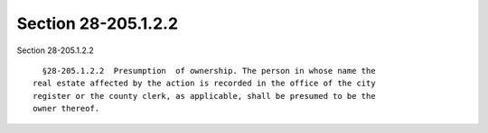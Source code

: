 Section 28-205.1.2.2
====================

Section 28-205.1.2.2 ::    
        
     
        §28-205.1.2.2  Presumption  of ownership. The person in whose name the
      real estate affected by the action is recorded in the office of the city
      register or the county clerk, as applicable, shall be presumed to be the
      owner thereof.
    
    
    
    
    
    
    